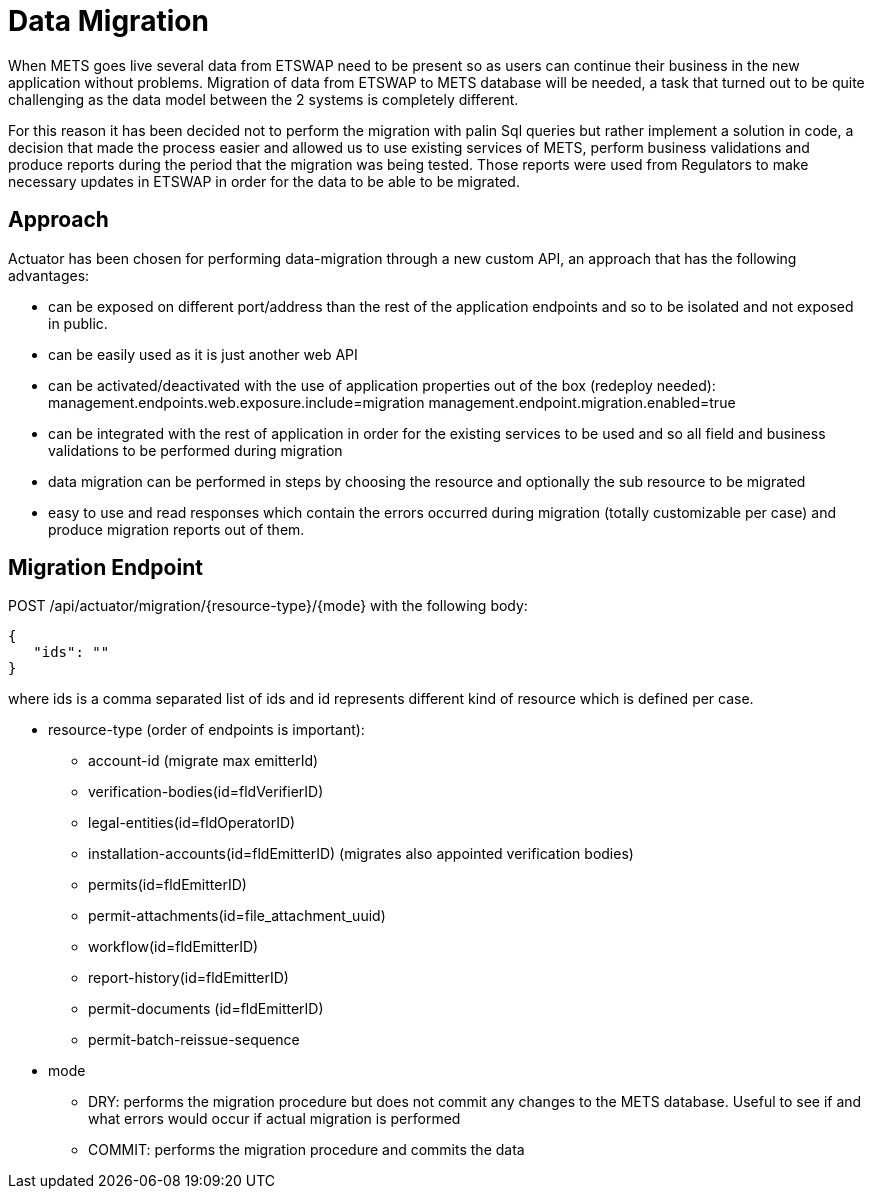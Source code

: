 = Data Migration

When METS goes live several data from ETSWAP need to be present so as users can continue their business in the new application without problems. Migration of data from ETSWAP to METS database will be needed, a task that turned out to be quite challenging as the data model between the 2 systems is completely different.

For this reason it has been decided not to perform the migration with palin Sql queries but rather implement a solution in code, a decision that made the process easier and allowed us to use existing services of METS, perform business validations and produce reports during the period that the migration was being tested. Those reports were used from Regulators to make necessary updates in ETSWAP in order for the data to be able to be migrated.

== Approach

Actuator has been chosen for performing data-migration through a new custom API, an approach that has the following advantages:

* can be exposed on different port/address than the rest of the application endpoints and so to be isolated and not exposed in public.
* can be easily used as it is just another web API
* can be activated/deactivated with the use of application properties out of the box (redeploy needed):
management.endpoints.web.exposure.include=migration
management.endpoint.migration.enabled=true
* can be integrated with the rest of application in order for the existing services to be used and so all field and business validations to be performed during migration
* data migration can be performed in steps by choosing the resource and optionally the sub resource to be migrated
* easy to use and read responses which contain the errors occurred during migration (totally customizable per case) and produce migration reports out of them.

== Migration Endpoint

POST  /api/actuator/migration/{resource-type}/{mode} with the following body:

        {
           "ids": ""
        }

where ids is a comma separated list of ids and id represents different kind of resource which is defined per case.

- resource-type  (order of endpoints is important):
* account-id (migrate max emitterId)
* verification-bodies(id=fldVerifierID)
* legal-entities(id=fldOperatorID)
* installation-accounts(id=fldEmitterID) (migrates also appointed verification bodies)
* permits(id=fldEmitterID)
* permit-attachments(id=file_attachment_uuid)
* workflow(id=fldEmitterID)
* report-history(id=fldEmitterID)
* permit-documents (id=fldEmitterID)
* permit-batch-reissue-sequence

- mode

* DRY: performs the migration procedure but does not commit any changes to the METS database. Useful to see if and what errors would occur if actual migration is performed
* COMMIT: performs the migration procedure and commits the data